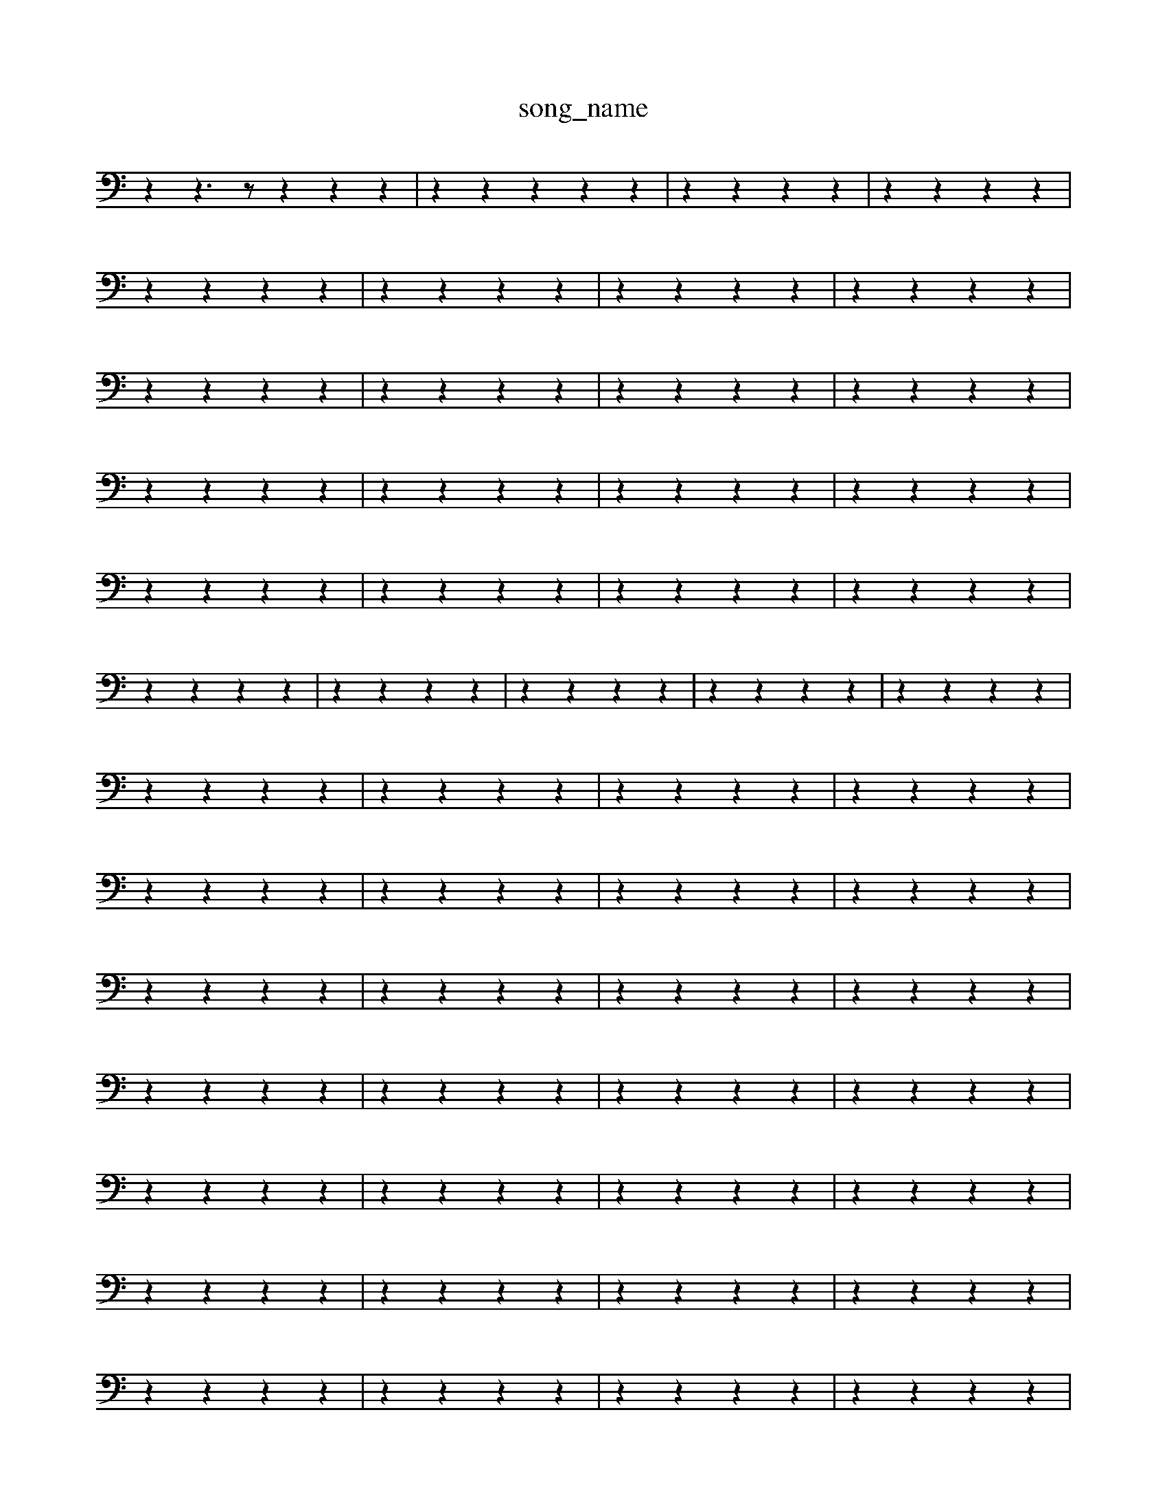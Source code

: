 X: 1
T:song_name
K:C % 0 sharps
V:1
%%MIDI program 0
z2 z3z z2 z2 z2| \
z2 z2 z2 z2 z2| \
z2 z2 z2 z2| \
z2 z2 z2 z2|
z2 z2 z2 z2| \
z2 z2 z2 z2| \
z2 z2 z2 z2| \
z2 z2 z2 z2|
z2 z2 z2 z2| \
z2 z2 z2 z2| \
z2 z2 z2 z2| \
z2 z2 z2 z2|
z2 z2 z2 z2| \
z2 z2 z2 z2| \
z2 z2 z2 z2| \
z2 z2 z2 z2|
z2 z2 z2 z2| \
z2 z2 z2 z2| \
z2 z2 z2 z2| \
z2 z2 z2 z2|
z2 z2 z2 z2| \
z2 z2 z2 z2| \
z2 z2 z2 z2| \
z2 z2 z2 z2| \
z2 z2 z2 z2|
z2 z2 z2 z2| \
z2 z2 z2 z2| \
z2 z2 z2 z2| \
z2 z2 z2 z2|
z2 z2 z2 z2| \
z2 z2 z2 z2| \
z2 z2 z2 z2| \
z2 z2 z2 z2|
z2 z2 z2 z2| \
z2 z2 z2 z2| \
z2 z2 z2 z2| \
z2 z2 z2 z2|
z2 z2 z2 z2| \
z2 z2 z2 z2| \
z2 z2 z2 z2| \
z2 z2 z2 z2|
z2 z2 z2 z2| \
z2 z2 z2 z2| \
z2 z2 z2 z2| \
z2 z2 z2 z2|
z2 z2 z2 z2| \
z2 z2 z2 z2| \
z2 z2 z2 z2| \
z2 z2 z2 z2|
z2 z2 z2 z2| \
z2 z2 z2 z2| \
z2 z2 z2 z2| \
z2 z2 z2 z2|
z2 z2 z2 z2| \
z2 z2 z2 z2| \
z2 z2 z2 z2| \
z2 z2 z2 z2|
z2 z2 z2 z2| \
z2 z2 z2 z2| \
z2 z2 z2 z2| \
z2 z2 z2 z2|
z2 z2 z2 z2| \
z2 z2 z2 z2| \
z2 z2 z2 z2| \
z2 z2 z2 z2|
z2 z2 z2 z2| \
z2 z2 z2 z2| \
z2 z2 z2 z2| \
z2 z2 z2 z2|
z2 z2 z2 z2| \
z2 z2 z2 z2|
z2 z2 z2 z2| \
z2 z2 z2 z2| \
z2 z2 z2 z2| \
z2 z2 z2 z2|
z2 z2 z2 z2| \
z2 z2 z2 z2| \
z2 z2 z2 z2| \
z2 z2 z2 z2|
z2 z2 z2 z2| \
z2 z2 z2 z/2z/2| \
F,3/2z/2 z/2z/2F,/2<E,/2 F,/2z/2F,,/2F,/2 C,/2z/2E,/2z/2 C,/2z/2E,/2z/2| \
C,/2z/2E,/2z/2 A,/2z/2F,/2z/2 G,/2z/2A,/2z/2| \
^A,/2z/2A,/2z/2 A,,/2z/2=A,,/2z/2 A,,/2z/2F,/2z/2| \
A,,/2z/2D,/2z/2 C,/2z/2C/2z/2 G,/2z/2G,,/2z/2|
^D,/2z/2D,/2z/2 D,/2z/2E,/2z/2 A,/2z/2G,/2z/2| \
^F,/2z/2G,/2z/2 z/2^D,/2E,/2D,/2 C,/2B,,/2z/2A,,/2 =A,,/2G,,/2^F,,/2E,,/2| \
^D,,z3 z/2z/2E,/2=D,/2 E,/2^C,/2B,,/2C,/2| \
A,,/2B,,/2C,/2D,/2 E,G,, A,,/2B,,/2C,/2B,,/2 A,,/2G,,/2F,,/2E,,/2|
D,,/2G,,/2B,,/2D,/2 E,/2F,/2D,/2E,/2 C,F,| \
E,D, C,B,, C,D,| \
C,B,, A,,A, ^G,A,| \
F,D, F,A, DC|
B,G, E,C, G,,E,| \
C,A, F,D, G,G,,| \
E,C,, F,,G,, C,,C,| \
F,E, F,D, E,E,,|
[E,A,,-]4 A,,4| \
z2 A,,B,, C,D,| \
C,B,, A,,G,, F,,E,,| \
D,,E,, F,,D,, B,,,2 zB,,|
A,,A,,/2B,,/2 C,A,, B,,,B,, B,,/2C,/2B,,/2C,/2| \
D,E, ^F,G, A,G,| \
F,D, F,C, B,,A,|
G,,/2A,/2B,/2A,/2 G,/2A,/2B,/2D/2 E/2D/2z/2B,/2| \
C,/2D,/2E,/2C,/2 F,/2A,/2F,/2C,/2 D,/2C,/2D,/2B,,/2| \
^C,/2E,/2D,/2C,/2 D,/2C,/2D,/2E,/2 F,/2E,/2F,/2G,/2| \
A,^D, =C,D, B,,/2C,/2A,,/2B,,/2 ^C,E,| \
^F,^G, A,C, D,F,/2E,/2 F,D,|
^A,,=A,,/2G,,/2 A,,F, ^C,A,, F,,G,,| \
[F,,F,,]2 z4| \
[D,A,,E,,]2 z4|
[A,,F,,D,,]2 z4| \
[A,^F,D,]2 z4| \
[B,^G,E,]2 z4| \
[CA,E,]2 z2 [B,^G,E,]2| \
[A,F,]4 A,2 CB,|
A,G, F,E, D,C,| \
B,,2 [B,E,-][G,E,] [A,-A,,]2 [A,E,-][G,E,]| \
[A,F,]2 [G,E,]2 [CA,]2 [D-B,][DG,]|
C2- [EC-][FC] GF [EC-][^DC]| \
[EB,-]2 [BB,]2 ^G2- [GD]2| \
[A^C-]2 [G-C][GB,] [EA,-][DA,] [^CG,-][B,G,]|
[CA,]/2[A,D,]/2[CC,]/2[B,B,,]/2 [A,A,,]/2[^G,G,,]/2[A,A,,]/2[B,B,,]/2 [CC,]/2[DD,]/2[EE,]/2[DD,]/2| \
[CC,]/2[B,B,,]/2[A,A,,]/2[^A,G,,]/2 [=A,A,,]/2^A,,/2[CC,,-]/2[D,C,,]/2 [C,C,,]2 z/2[C,]/2[G,E,,]/2| \
[CA,,]2 [CC,]2 [CC,]2|
[B,-F,]2 [B,-G,]2 [B,-A,]2 [B,F,]2| \
[B,E,-]2 [A,E,]2 [B,E,,]4| \
[CA,E,,-]2 [C-E,,-]3C]/2 [cA-][dA] A/2-[eA-]/2[dA-]/2A/2-|
[gA-]/2[cA-]/2[f